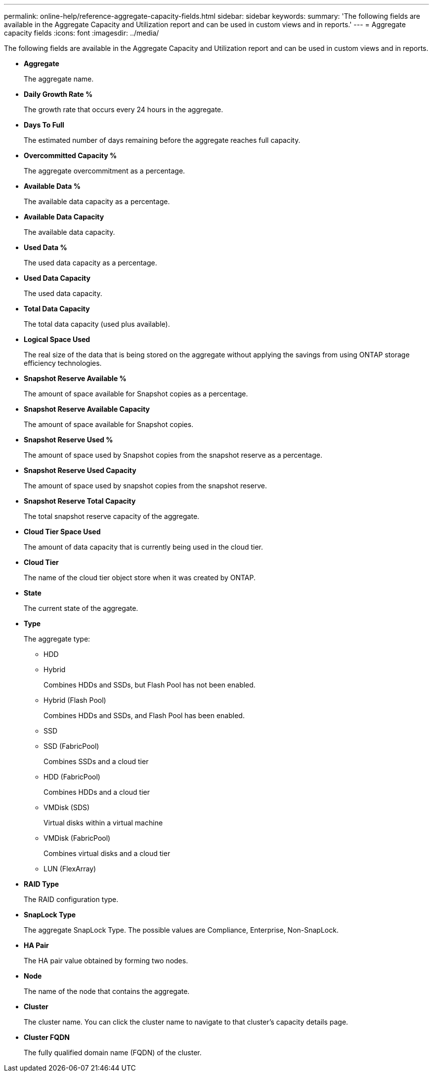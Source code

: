---
permalink: online-help/reference-aggregate-capacity-fields.html
sidebar: sidebar
keywords: 
summary: 'The following fields are available in the Aggregate Capacity and Utilization report and can be used in custom views and in reports.'
---
= Aggregate capacity fields
:icons: font
:imagesdir: ../media/

[.lead]
The following fields are available in the Aggregate Capacity and Utilization report and can be used in custom views and in reports.

* *Aggregate*
+
The aggregate name.

* *Daily Growth Rate %*
+
The growth rate that occurs every 24 hours in the aggregate.

* *Days To Full*
+
The estimated number of days remaining before the aggregate reaches full capacity.

* *Overcommitted Capacity %*
+
The aggregate overcommitment as a percentage.

* *Available Data %*
+
The available data capacity as a percentage.

* *Available Data Capacity*
+
The available data capacity.

* *Used Data %*
+
The used data capacity as a percentage.

* *Used Data Capacity*
+
The used data capacity.

* *Total Data Capacity*
+
The total data capacity (used plus available).

* *Logical Space Used*
+
The real size of the data that is being stored on the aggregate without applying the savings from using ONTAP storage efficiency technologies.

* *Snapshot Reserve Available %*
+
The amount of space available for Snapshot copies as a percentage.

* *Snapshot Reserve Available Capacity*
+
The amount of space available for Snapshot copies.

* *Snapshot Reserve Used %*
+
The amount of space used by Snapshot copies from the snapshot reserve as a percentage.

* *Snapshot Reserve Used Capacity*
+
The amount of space used by snapshot copies from the snapshot reserve.

* *Snapshot Reserve Total Capacity*
+
The total snapshot reserve capacity of the aggregate.

* *Cloud Tier Space Used*
+
The amount of data capacity that is currently being used in the cloud tier.

* *Cloud Tier*
+
The name of the cloud tier object store when it was created by ONTAP.

* *State*
+
The current state of the aggregate.

* *Type*
+
The aggregate type:

 ** HDD
 ** Hybrid
+
Combines HDDs and SSDs, but Flash Pool has not been enabled.

 ** Hybrid (Flash Pool)
+
Combines HDDs and SSDs, and Flash Pool has been enabled.

 ** SSD
 ** SSD (FabricPool)
+
Combines SSDs and a cloud tier

 ** HDD (FabricPool)
+
Combines HDDs and a cloud tier

 ** VMDisk (SDS)
+
Virtual disks within a virtual machine

 ** VMDisk (FabricPool)
+
Combines virtual disks and a cloud tier

 ** LUN (FlexArray)

* *RAID Type*
+
The RAID configuration type.

* *SnapLock Type*
+
The aggregate SnapLock Type. The possible values are Compliance, Enterprise, Non-SnapLock.

* *HA Pair*
+
The HA pair value obtained by forming two nodes.

* *Node*
+
The name of the node that contains the aggregate.

* *Cluster*
+
The cluster name. You can click the cluster name to navigate to that cluster's capacity details page.

* *Cluster FQDN*
+
The fully qualified domain name (FQDN) of the cluster.
